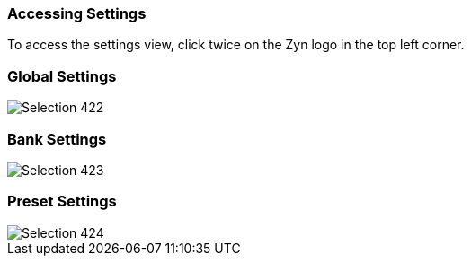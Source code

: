 === Accessing Settings

To access the settings view, click twice on the Zyn logo in the top left corner.

=== Global Settings
image::imgs/Selection_422.png[]

=== Bank Settings
image::imgs/Selection_423.png[]

=== Preset Settings
image::imgs/Selection_424.png[]